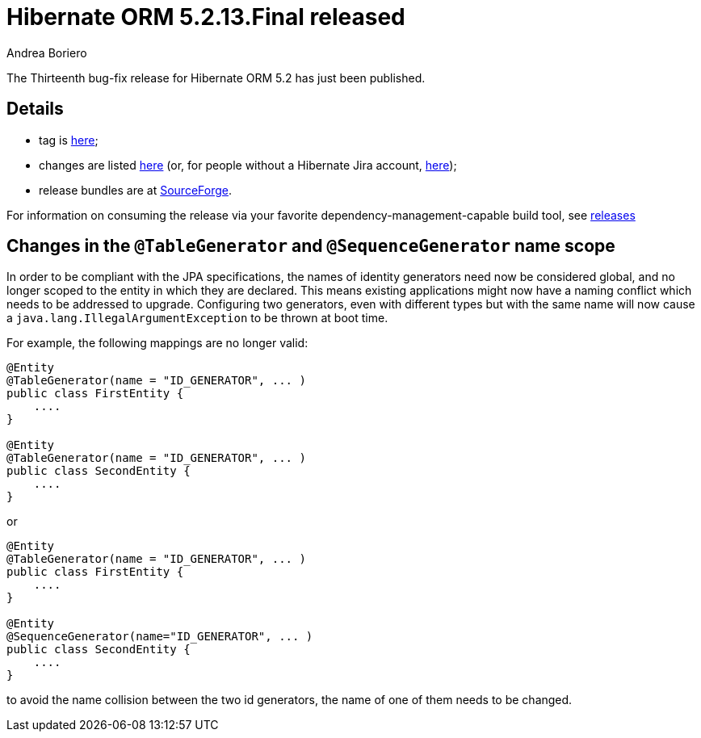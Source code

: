 = Hibernate ORM 5.2.13.Final released
Andrea Boriero
:awestruct-tags: ["Hibernate ORM", "Releases"]
:awestruct-layout: blog-post

The Thirteenth bug-fix release for Hibernate ORM 5.2 has just been published.

== Details

* tag is http://github.com/hibernate/hibernate-orm/releases/tag/5.2.13[here];
* changes are listed https://hibernate.atlassian.net/projects/HHH/versions/31606/tab/release-report-done[here] (or, for people without a Hibernate Jira account, https://hibernate.atlassian.net/secure/ReleaseNote.jspa?version=31606&styleName=Html&projectId=10031[here]);
* release bundles are at http://sourceforge.net/projects/hibernate/files/hibernate-orm/5.2.13.Final/[SourceForge].

For information on consuming the release via your favorite dependency-management-capable build tool, see https://hibernate.org/orm/releases/5.2[releases]

== Changes in the `@TableGenerator` and `@SequenceGenerator` name scope

In order to be compliant with the JPA specifications, the names of identity generators need now be considered global, and no longer scoped to the entity in which they are declared.
This means existing applications might now have a naming conflict which needs to be addressed to upgrade.
Configuring two generators, even with different types but with the same name will now cause a `java.lang.IllegalArgumentException` to be thrown at boot time.

For example, the following mappings are no longer valid:

[source,java]
----
@Entity
@TableGenerator(name = "ID_GENERATOR", ... )
public class FirstEntity {
    ....
}

@Entity
@TableGenerator(name = "ID_GENERATOR", ... )
public class SecondEntity {
    ....
}
----

or

[source,java]
----
@Entity
@TableGenerator(name = "ID_GENERATOR", ... )
public class FirstEntity {
    ....
}

@Entity
@SequenceGenerator(name="ID_GENERATOR", ... )
public class SecondEntity {
    ....
}

----

to avoid the name collision between the two id generators, the name of one of them needs to be changed.
